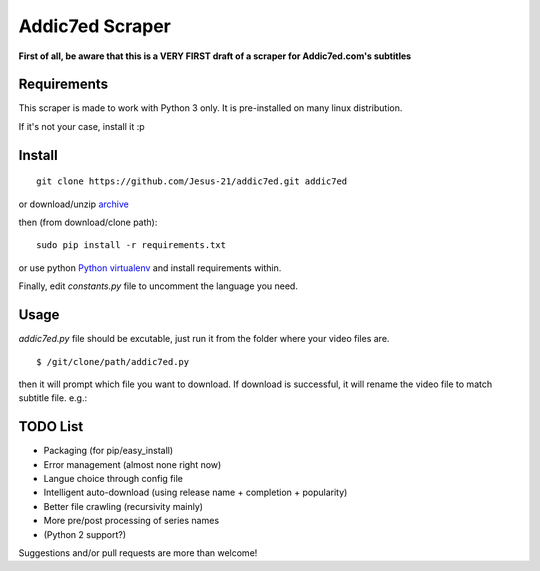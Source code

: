 Addic7ed Scraper
================

**First of all, be aware that this is a VERY FIRST draft of a scraper
for Addic7ed.com's subtitles**

Requirements
------------

This scraper is made to work with Python 3 only. It is pre-installed on
many linux distribution.

If it's not your case, install it :p

Install
-------

::

    git clone https://github.com/Jesus-21/addic7ed.git addic7ed

or download/unzip
`archive <https://github.com/Jesus-21/addic7ed/archive/master.zip>`__

then (from download/clone path):

::

    sudo pip install -r requirements.txt

or use python `Python
virtualenv <http://docs.python-guide.org/en/latest/dev/virtualenvs/>`__
and install requirements within.

Finally, edit *constants.py* file to uncomment the language you need.

Usage
-----

*addic7ed.py* file should be excutable, just run it from the folder
where your video files are.

::

    $ /git/clone/path/addic7ed.py

then it will prompt which file you want to download. If download is
successful, it will rename the video file to match subtitle file. e.g.:
|Example|

TODO List
---------

-  Packaging (for pip/easy\_install)
-  Error management (almost none right now)
-  Langue choice through config file
-  Intelligent auto-download (using release name + completion +
   popularity)
-  Better file crawling (recursivity mainly)
-  More pre/post processing of series names
-  (Python 2 support?)

Suggestions and/or pull requests are more than welcome!

.. |Example| image:: https://raw.githubusercontent.com/Jesus-21/addic7ed/master/readme/capture.jpg


